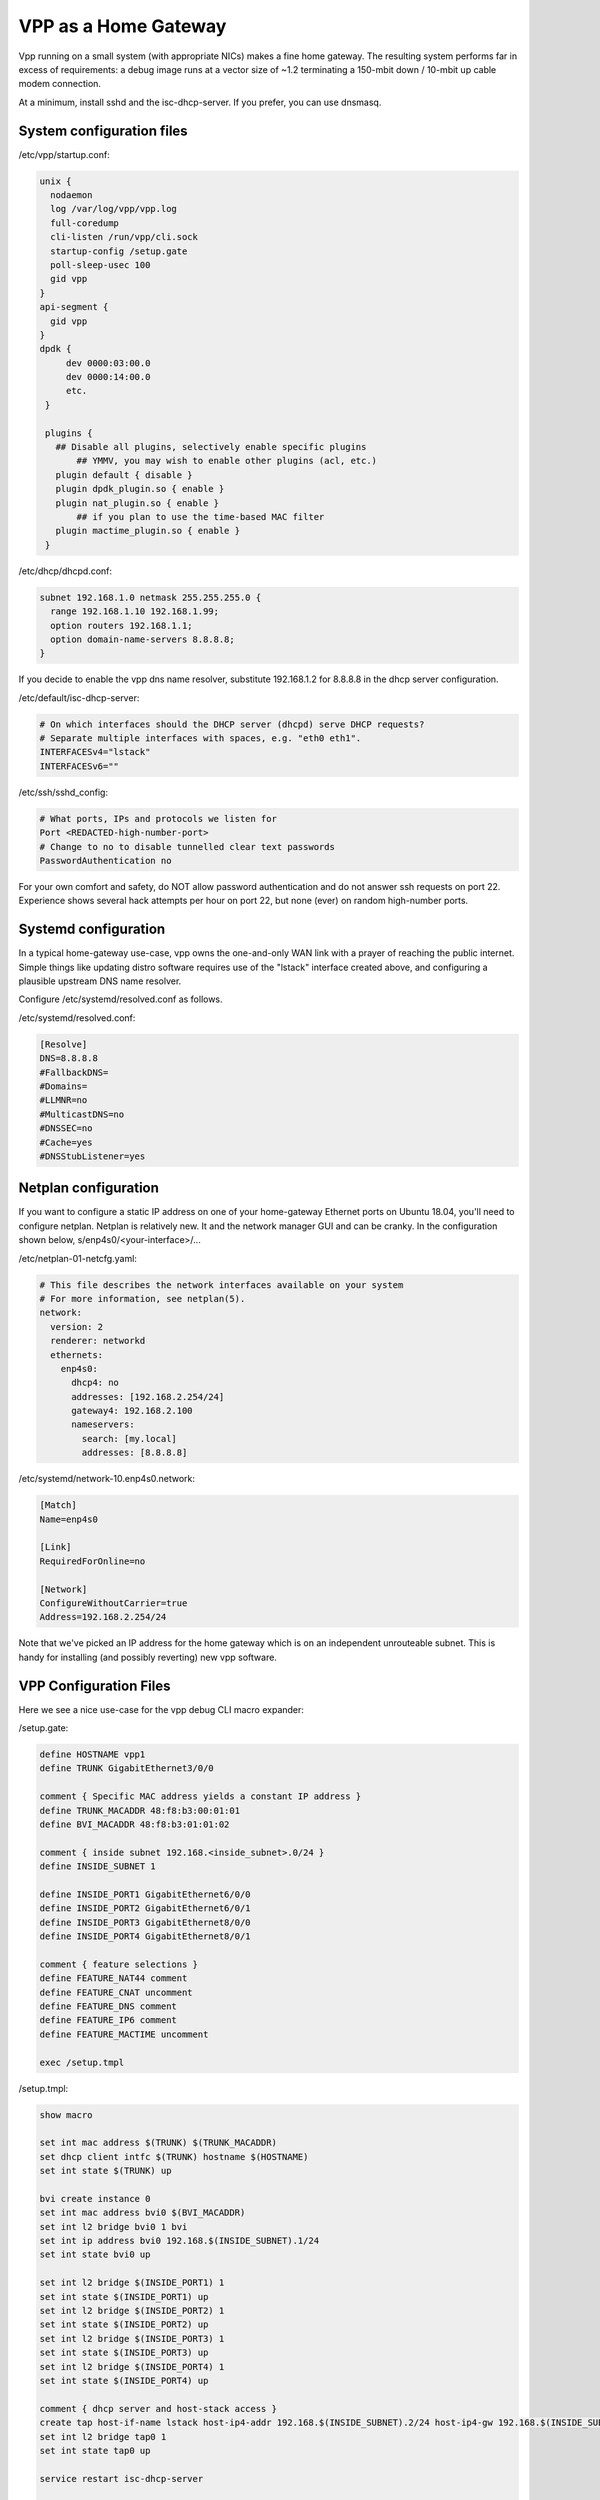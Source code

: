 VPP as a Home Gateway
=====================

Vpp running on a small system (with appropriate NICs) makes a fine home
gateway. The resulting system performs far in excess of requirements: a
debug image runs at a vector size of ~1.2 terminating a 150-mbit down /
10-mbit up cable modem connection.

At a minimum, install sshd and the isc-dhcp-server. If you prefer, you
can use dnsmasq.

System configuration files
--------------------------

/etc/vpp/startup.conf:

.. code-block:: c

   unix {
     nodaemon
     log /var/log/vpp/vpp.log
     full-coredump
     cli-listen /run/vpp/cli.sock
     startup-config /setup.gate
     poll-sleep-usec 100
     gid vpp
   }
   api-segment {
     gid vpp
   }
   dpdk {
        dev 0000:03:00.0
        dev 0000:14:00.0
        etc.
    }

    plugins {
      ## Disable all plugins, selectively enable specific plugins
          ## YMMV, you may wish to enable other plugins (acl, etc.)
      plugin default { disable }
      plugin dpdk_plugin.so { enable }
      plugin nat_plugin.so { enable }
          ## if you plan to use the time-based MAC filter
      plugin mactime_plugin.so { enable }
    }

/etc/dhcp/dhcpd.conf:

.. code-block:: c

   subnet 192.168.1.0 netmask 255.255.255.0 {
     range 192.168.1.10 192.168.1.99;
     option routers 192.168.1.1;
     option domain-name-servers 8.8.8.8;
   }

If you decide to enable the vpp dns name resolver, substitute
192.168.1.2 for 8.8.8.8 in the dhcp server configuration.

/etc/default/isc-dhcp-server:

.. code-block:: c

   # On which interfaces should the DHCP server (dhcpd) serve DHCP requests?
   # Separate multiple interfaces with spaces, e.g. "eth0 eth1".
   INTERFACESv4="lstack"
   INTERFACESv6=""

/etc/ssh/sshd_config:

.. code-block:: c

   # What ports, IPs and protocols we listen for
   Port <REDACTED-high-number-port>
   # Change to no to disable tunnelled clear text passwords
   PasswordAuthentication no

For your own comfort and safety, do NOT allow password authentication
and do not answer ssh requests on port 22. Experience shows several hack
attempts per hour on port 22, but none (ever) on random high-number
ports.

Systemd configuration
---------------------

In a typical home-gateway use-case, vpp owns the one-and-only WAN link
with a prayer of reaching the public internet. Simple things like
updating distro software requires use of the "lstack" interface created
above, and configuring a plausible upstream DNS name resolver.

Configure /etc/systemd/resolved.conf as follows.

/etc/systemd/resolved.conf:

.. code-block:: c

   [Resolve]
   DNS=8.8.8.8
   #FallbackDNS=
   #Domains=
   #LLMNR=no
   #MulticastDNS=no
   #DNSSEC=no
   #Cache=yes
   #DNSStubListener=yes

Netplan configuration
---------------------

If you want to configure a static IP address on one of your home-gateway
Ethernet ports on Ubuntu 18.04, you'll need to configure netplan.
Netplan is relatively new. It and the network manager GUI and can be
cranky. In the configuration shown below, s/enp4s0/<your-interface>/...

/etc/netplan-01-netcfg.yaml:

.. code-block:: c

   # This file describes the network interfaces available on your system
   # For more information, see netplan(5).
   network:
     version: 2
     renderer: networkd
     ethernets:
       enp4s0:
         dhcp4: no
         addresses: [192.168.2.254/24]
         gateway4: 192.168.2.100
         nameservers:
           search: [my.local]
           addresses: [8.8.8.8]

/etc/systemd/network-10.enp4s0.network:

.. code-block:: c

   [Match]
   Name=enp4s0

   [Link]
   RequiredForOnline=no

   [Network]
   ConfigureWithoutCarrier=true
   Address=192.168.2.254/24

Note that we've picked an IP address for the home gateway which is on an
independent unrouteable subnet. This is handy for installing (and
possibly reverting) new vpp software.

VPP Configuration Files
-----------------------

Here we see a nice use-case for the vpp debug CLI macro expander:

/setup.gate:

.. code-block:: c

   define HOSTNAME vpp1
   define TRUNK GigabitEthernet3/0/0

   comment { Specific MAC address yields a constant IP address }
   define TRUNK_MACADDR 48:f8:b3:00:01:01
   define BVI_MACADDR 48:f8:b3:01:01:02

   comment { inside subnet 192.168.<inside_subnet>.0/24 }
   define INSIDE_SUBNET 1

   define INSIDE_PORT1 GigabitEthernet6/0/0
   define INSIDE_PORT2 GigabitEthernet6/0/1
   define INSIDE_PORT3 GigabitEthernet8/0/0
   define INSIDE_PORT4 GigabitEthernet8/0/1

   comment { feature selections }
   define FEATURE_NAT44 comment
   define FEATURE_CNAT uncomment
   define FEATURE_DNS comment
   define FEATURE_IP6 comment
   define FEATURE_MACTIME uncomment

   exec /setup.tmpl

/setup.tmpl:

.. code-block:: c

   show macro

   set int mac address $(TRUNK) $(TRUNK_MACADDR)
   set dhcp client intfc $(TRUNK) hostname $(HOSTNAME)
   set int state $(TRUNK) up

   bvi create instance 0
   set int mac address bvi0 $(BVI_MACADDR)
   set int l2 bridge bvi0 1 bvi
   set int ip address bvi0 192.168.$(INSIDE_SUBNET).1/24
   set int state bvi0 up

   set int l2 bridge $(INSIDE_PORT1) 1
   set int state $(INSIDE_PORT1) up
   set int l2 bridge $(INSIDE_PORT2) 1
   set int state $(INSIDE_PORT2) up
   set int l2 bridge $(INSIDE_PORT3) 1
   set int state $(INSIDE_PORT3) up
   set int l2 bridge $(INSIDE_PORT4) 1
   set int state $(INSIDE_PORT4) up

   comment { dhcp server and host-stack access }
   create tap host-if-name lstack host-ip4-addr 192.168.$(INSIDE_SUBNET).2/24 host-ip4-gw 192.168.$(INSIDE_SUBNET).1
   set int l2 bridge tap0 1
   set int state tap0 up

   service restart isc-dhcp-server

   $(FEATURE_NAT44) { nat44 enable users 50 user-sessions 750 sessions 63000 }
   $(FEATURE_NAT44) { nat44 add interface address $(TRUNK) }
   $(FEATURE_NAT44) { set interface nat44 in bvi0 out $(TRUNK) }

   $(FEATURE_NAT44) { nat44 add static mapping local 192.168.$(INSIDE_SUBNET).2 22432 external $(TRUNK) 22432 tcp }

   $(FEATURE_CNAT) { cnat snat with $(TRUNK) }
   $(FEATURE_CNAT) { set interface feature bvi0 ip4-cnat-snat arc ip4-unicast }
   $(FEATURE_CNAT) { cnat translation add proto tcp real $(TRUNK) 22432 to -> 192.168.$(INSIDE_SUBNET).2 22432 }
   $(FEATURE_CNAT) { $(FEATURE_DNS) { cnat translation add proto udp real $(TRUNK) 53053 to -> 192.168.$(INSIDE_SUBNET).1 53053 } }

   $(FEATURE_DNS) { $(FEATURE_NAT44) { nat44 add identity mapping external $(TRUNK) udp 53053 } }
   $(FEATURE_DNS) { bin dns_name_server_add_del 8.8.8.8 }
   $(FEATURE_DNS) { bin dns_enable_disable }

   comment { set ct6 inside $(TRUNK) }
   comment { set ct6 outside $(TRUNK) }

   $(FEATURE_IP6) { set int ip6 table $(TRUNK) 0 }
   $(FEATURE_IP6) { ip6 nd address autoconfig $(TRUNK) default-route }
   $(FEATURE_IP6) { dhcp6 client $(TRUNK) }
   $(FEATURE_IP6) { dhcp6 pd client $(TRUNK) prefix group hgw }
   $(FEATURE_IP6) { set ip6 address bvi0 prefix group hgw ::1/64 }
   $(FEATURE_IP6) { ip6 nd address autoconfig bvi0 default-route }
   comment { iPhones seem to need lots of RA messages... }
   $(FEATURE_IP6) { ip6 nd bvi0 ra-managed-config-flag ra-other-config-flag ra-interval 5 3 ra-lifetime 180 }
   comment { ip6 nd bvi0 prefix 0::0/0  ra-lifetime 100000 }


   $(FEATURE_MACTIME) { bin mactime_add_del_range name cisco-vpn mac a8:b4:56:e1:b8:3e allow-static }
   $(FEATURE_MACTIME) { bin mactime_add_del_range name old-mac mac <redacted> allow-static }
   $(FEATURE_MACTIME) { bin mactime_add_del_range name roku mac <redacted> allow-static }
   $(FEATURE_MACTIME) { bin mactime_enable_disable $(INSIDE_PORT1) }
   $(FEATURE_MACTIME) { bin mactime_enable_disable $(INSIDE_PORT2) }
   $(FEATURE_MACTIME) { bin mactime_enable_disable $(INSIDE_PORT3) }
   $(FEATURE_MACTIME) { bin mactime_enable_disable $(INSIDE_PORT4) }

Installing new vpp software
---------------------------

If you're **sure** that a given set of vpp Debian packages will install
and work properly, you can install them while logged into the gateway
via the lstack / nat path. This procedure is a bit like standing on a
rug and yanking it. If all goes well, a perfect back-flip occurs. If
not, you may wish that you'd configured a static IP address on a
reserved Ethernet interface as described above.

Installing a new vpp image via ssh to 192.168.1.2:

.. code-block:: c

   # nohup dpkg -i *.deb >/dev/null 2>&1 &

Within a few seconds, the inbound ssh connection SHOULD begin to respond
again. If it does not, you'll have to debug the issue(s).

Reasonably Robust Remote Software Installation
----------------------------------------------

Here are a couple of scripts which yield a reasonably robust software
installation scheme.

Build-host script
~~~~~~~~~~~~~~~~~

.. code-block:: c

   #!/bin/bash

   buildroot=/scratch/vpp-workspace/build-root
   if [ $1x = "testx" ] ; then
       subdir="test"
       ipaddr="192.168.2.48"
   elif [ $1x = "foox" ] ; then
       subdir="foo"
       ipaddr="foo.some.net"
   elif [ $1x = "barx" ] ; then
       subdir="bar"
       ipaddr="bar.some.net"
   else
       subdir="test"
       ipaddr="192.168.2.48"
   fi

   echo Save current software...
   ssh -p 22432 $ipaddr "rm -rf /gate_debians.prev"
   ssh -p 22432 $ipaddr "mv /gate_debians /gate_debians.prev"
   ssh -p 22432 $ipaddr "mkdir /gate_debians"
   echo Copy new software to the gateway...
   scp -P 22432 $buildroot/*.deb $ipaddr:/gate_debians
   echo Install new software...
   ssh -p 22432 $ipaddr "nohup /usr/local/bin/vpp-swupdate > /dev/null 2>&1 &"

   for i in 25 24 23 22 21 20 19 18 17 16 15 14 13 12 11 10 9 8 7 6 5 4 3 2 1
   do
       echo Wait for $i seconds...
       sleep 1
   done

   echo Try to access the device...

   ssh -p 22432 -o ConnectTimeout=10 $ipaddr "tail -20 /var/log/syslog | grep Ping"
   if [ $? == 0 ] ; then
       echo Access test OK...
   else
       echo Access failed, wait for configuration restoration...
       for i in 25 24 23 22 21 20 19 18 17 16 15 14 13 12 11 10 9 8 7 6 5 4 3 2 1
       do
           echo Wait for $i seconds...
           sleep 1
       done
       echo Retry access test
       ssh -p 22432 -o ConnectTimeout=10 $ipaddr "tail -20 /var/log/syslog | grep Ping"
       if [ $? == 0 ] ; then
           echo Access test OK, check syslog on the device
           exit 1
       else
           echo Access test still fails, manual intervention required.
           exit 2
       fi
   fi

   exit 0

Target script
~~~~~~~~~~~~~

.. code-block:: c

   #!/bin/bash

   logger "About to update vpp software..."
   cd /gate_debians
   service vpp stop
   sudo dpkg -i *.deb >/dev/null 2>&1 &
   sleep 20
   logger "Ping connectivity test..."
   for i in 1 2 3 4 5 6 7 8 9 10
   do
       ping -4 -c 1 yahoo.com
       if [ $? == 0 ] ; then
           logger "Ping test OK..."
           exit 0
       fi
   done

   logger "Ping test NOT OK, restore old software..."
   rm -rf /gate_debians
   mv /gate_debians.prev /gate_debians
   cd /gate_debians
   nohup sudo dpkg -i *.deb >/dev/null 2>&1 &
   sleep 20
   logger "Repeat connectivity test..."
   for i in 1 2 3 4 5 6 7 8 9 10
   do
       ping -4 -c 1 yahoo.com
       if [ $? == 0 ] ; then
           logger "Ping test OK after restoring old software..."
           exit 0
       fi
   done

   logger "Ping test FAIL after restoring software, manual intervention required"
   exit 2

Note that the target script **requires** that the user id which invokes
it will manage to “sudo dpkg …” without further authentication. If
you’re uncomfortable with the security implications of that requirement,
you’ll need to solve the problem a different way. Strongly suggest
configuring sshd as described above to minimize risk.

Testing new software
--------------------

If you frequently test new home gateway software, it may be handy to set
up a test gateway behind your production gateway. This testing
methodology reduces complaints from family members, to name one benefit.

Change the inside network (dhcp) subnet from 192.168.1.0/24 to
192.168.3.0/24, change the (dhcp) advertised router to 192.168.3.1,
reconfigure the vpp tap interface addresses onto the 192.168.3.0/24
subnet, and you should be all set.

This scenario nats traffic twice: first, from the 192.168.3.0/24 network
onto the 192.168.1.0/24 network. Next, from the 192.168.1.0/24 network
onto the public internet.

Patches
-------

You'll want this addition to src/vpp/vnet/main.c to add the "service
restart isc-dhcp-server” and "service restart vpp" commands:

.. code-block:: c

   #include <sys/types.h>
   #include <sys/wait.h>

   static int
   mysystem (char *cmd)
   {
     int rv = 0;

     if (fork())
       wait (&rv);
     else
       execl("/bin/sh", "sh", "-c", cmd);

     if (rv != 0)
       clib_unix_warning ("('%s') child process returned %d", cmd, rv);
     return rv;
   }

   static clib_error_t *
   restart_isc_dhcp_server_command_fn (vlib_main_t * vm,
                                       unformat_input_t * input,
                                       vlib_cli_command_t * cmd)
   {
     int rv;

     /* Wait a while... */
     vlib_process_suspend (vm, 2.0);

     rv = mysystem("/usr/sbin/service isc-dhcp-server restart");

     vlib_cli_output (vm, "Restarted the isc-dhcp-server, status %d...", rv);
     return 0;
   }

   VLIB_CLI_COMMAND (restart_isc_dhcp_server_command, static) =
   {
     .path = "service restart isc-dhcp-server",
     .short_help = "restarts the isc-dhcp-server",
     .function = restart_isc_dhcp_server_command_fn,
   };

   static clib_error_t *
   restart_dora_tunnels_command_fn (vlib_main_t * vm,
                                    unformat_input_t * input,
                                    vlib_cli_command_t * cmd)
   {
     int rv;

     /* Wait three seconds... */
     vlib_process_suspend (vm, 3.0);

     rv = mysystem ("/usr/sbin/service dora restart");

     vlib_cli_output (vm, "Restarted the dora tunnel service, status %d...", rv);
     return 0;
   }

   VLIB_CLI_COMMAND (restart_dora_tunnels_command, static) =
   {
     .path = "service restart dora",
     .short_help = "restarts the dora tunnel service",
     .function = restart_dora_tunnels_command_fn,
   };

   static clib_error_t *
   restart_vpp_service_command_fn (vlib_main_t * vm,
                                   unformat_input_t * input,
                                   vlib_cli_command_t * cmd)
   {
     (void) mysystem ("/usr/sbin/service vpp restart");
     return 0;
   }

   VLIB_CLI_COMMAND (restart_vpp_service_command, static) =
   {
     .path = "service restart vpp",
     .short_help = "restarts the vpp service, be careful what you wish for",
     .function = restart_vpp_service_command_fn,
   };

Using the time-based mac filter plugin
--------------------------------------

If you need to restrict network access for certain devices to specific
daily time ranges, configure the "mactime" plugin. Add it to the list of
enabled plugins in /etc/vpp/startup.conf, then enable the feature on the
NAT "inside" interfaces:

.. code-block:: c

   bin mactime_enable_disable GigabitEthernet0/14/0
   bin mactime_enable_disable GigabitEthernet0/14/1
   ...

Create the required src-mac-address rule database. There are 4 rule
entry types:

-  allow-static - pass traffic from this mac address
-  drop-static - drop traffic from this mac address
-  allow-range - pass traffic from this mac address at specific times
-  drop-range - drop traffic from this mac address at specific times

Here are some examples:

.. code-block:: c

   bin mactime_add_del_range name alarm-system mac 00:de:ad:be:ef:00 allow-static
   bin mactime_add_del_range name unwelcome mac 00:de:ad:be:ef:01 drop-static
   bin mactime_add_del_range name not-during-business-hours mac <mac> drop-range Mon - Fri 7:59 - 18:01
   bin mactime_add_del_range name monday-busines-hours mac <mac> allow-range Mon 7:59 - 18:01
